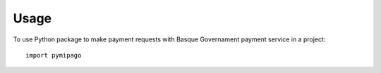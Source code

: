 =====
Usage
=====

To use Python package to make payment requests with Basque Governament payment service in a project::

    import pymipago
